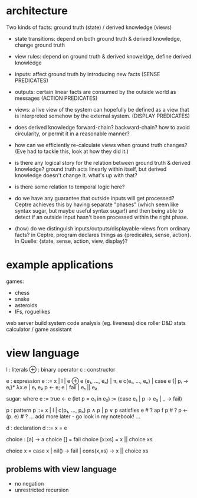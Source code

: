 * architecture
Two kinds of facts:
ground truth (state) / derived knowledge (views)

# Rules:
- state transitions:
  depend on both ground truth & derived knowledge, change ground truth

- view rules:
  depend on ground truth & derived knoweldge, define derived knowledge

# Other notes:
- inputs: affect ground truth by introducing new facts
  (SENSE PREDICATES)

- outputs: certain linear facts are consumed by the outside world as messages
  (ACTION PREDICATES)

- views: a live view of the system can hopefully be defined as a view that is
  interpreted somehow by the external system.
  (DISPLAY PREDICATES)

# Problems:
- does derived knowledge forward-chain? backward-chain?
  how to avoid circularity, or permit it in a reasonable manner?

- how can we efficiently re-calculate views when ground truth changes?
  (Eve had to tackle this, look at how they did it.)

# Questions:
- is there any logical story for the relation between ground truth & derived
  knowledge? ground truth acts linearly within itself, but derived knowledge
  doesn't change it. what's up with that?

- is there some relation to temporal logic here?

- do we have any guarantee that outside inputs will get processed? Ceptre
  achieves this by having separate "phases" (which seem like syntax sugar, but
  maybe useful syntax sugar!) and then being able to detect if an outside input
  hasn't been processed within the right phase.

- (how) do we distinguish inputs/outputs/displayable-views from ordinary facts?
  in Ceptre, program declares things as {predicates, sense, action}.
  in Quelle: {state, sense, action, view, display}?

* example applications
games:
- chess
- snake
- asteroids
- IFs, roguelikes

web server
build system
code analysis (eg. liveness)
dice roller
D&D stats calculator / game assistant
* view language

  l : literals
  ⊕ : binary operator
  c : constructor

  e : expression
  e ::= x | l | e ⊕ e
        (e₁, ..., eₙ) | πᵢ e
        c(e₁, ..., eₙ) | case e {| pᵢ → eᵢ}*
        λx.e | e₁ e₂
        p ← e; e | fail | e₁ || e₂

  sugar:
    where e := true ← e
    (let p = e₁ in e₂) := (case e₁ | p → e₂ | _ → fail)

  p : pattern
  p ::= x | l | c(p₁, ..., pₙ)
        p ∧ p | p ∨ p
        satisfies e # ?
        ap f p      # ?
        p <- (p. e) # ?
        ... add more later - go look in my notebook! ...

  d : declaration
  d ::= x = e

# some examples
choice : [a] -> a
choice [] = fail
choice [x:xs] = x || choice xs

choice x = case x | nil() → fail | cons(x,xs) → x || choice xs

** problems with view language
- no negation
- unrestricted recursion

